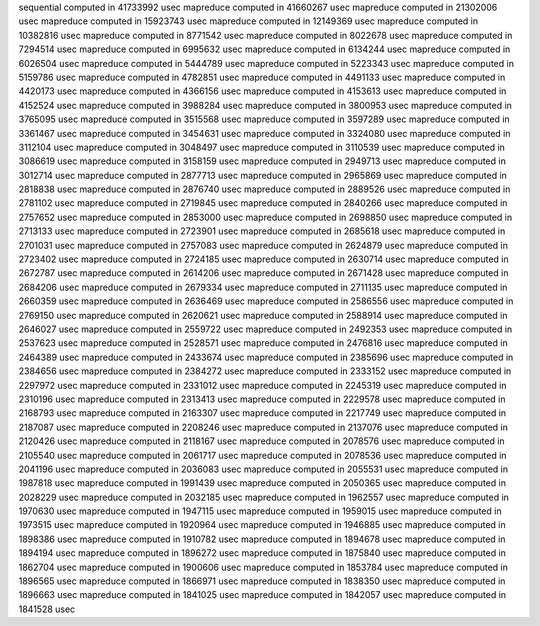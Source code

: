 sequential computed in 41733992 usec 
mapreduce computed in 41660267 usec 
mapreduce computed in 21302006 usec 
mapreduce computed in 15923743 usec 
mapreduce computed in 12149369 usec 
mapreduce computed in 10382816 usec 
mapreduce computed in 8771542 usec 
mapreduce computed in 8022678 usec 
mapreduce computed in 7294514 usec 
mapreduce computed in 6995632 usec 
mapreduce computed in 6134244 usec 
mapreduce computed in 6026504 usec 
mapreduce computed in 5444789 usec 
mapreduce computed in 5223343 usec 
mapreduce computed in 5159786 usec 
mapreduce computed in 4782851 usec 
mapreduce computed in 4491133 usec 
mapreduce computed in 4420173 usec 
mapreduce computed in 4366156 usec 
mapreduce computed in 4153613 usec 
mapreduce computed in 4152524 usec 
mapreduce computed in 3988284 usec 
mapreduce computed in 3800953 usec 
mapreduce computed in 3765095 usec 
mapreduce computed in 3515568 usec 
mapreduce computed in 3597289 usec 
mapreduce computed in 3361467 usec 
mapreduce computed in 3454631 usec 
mapreduce computed in 3324080 usec 
mapreduce computed in 3112104 usec 
mapreduce computed in 3048497 usec 
mapreduce computed in 3110539 usec 
mapreduce computed in 3086619 usec 
mapreduce computed in 3158159 usec 
mapreduce computed in 2949713 usec 
mapreduce computed in 3012714 usec 
mapreduce computed in 2877713 usec 
mapreduce computed in 2965869 usec 
mapreduce computed in 2818838 usec 
mapreduce computed in 2876740 usec 
mapreduce computed in 2889526 usec 
mapreduce computed in 2781102 usec 
mapreduce computed in 2719845 usec 
mapreduce computed in 2840266 usec 
mapreduce computed in 2757652 usec 
mapreduce computed in 2853000 usec 
mapreduce computed in 2698850 usec 
mapreduce computed in 2713133 usec 
mapreduce computed in 2723901 usec 
mapreduce computed in 2685618 usec 
mapreduce computed in 2701031 usec 
mapreduce computed in 2757083 usec 
mapreduce computed in 2624879 usec 
mapreduce computed in 2723402 usec 
mapreduce computed in 2724185 usec 
mapreduce computed in 2630714 usec 
mapreduce computed in 2672787 usec 
mapreduce computed in 2614206 usec 
mapreduce computed in 2671428 usec 
mapreduce computed in 2684206 usec 
mapreduce computed in 2679334 usec 
mapreduce computed in 2711135 usec 
mapreduce computed in 2660359 usec 
mapreduce computed in 2636469 usec 
mapreduce computed in 2586556 usec 
mapreduce computed in 2769150 usec 
mapreduce computed in 2620621 usec 
mapreduce computed in 2588914 usec 
mapreduce computed in 2646027 usec 
mapreduce computed in 2559722 usec 
mapreduce computed in 2492353 usec 
mapreduce computed in 2537623 usec 
mapreduce computed in 2528571 usec 
mapreduce computed in 2476816 usec 
mapreduce computed in 2464389 usec 
mapreduce computed in 2433674 usec 
mapreduce computed in 2385696 usec 
mapreduce computed in 2384656 usec 
mapreduce computed in 2384272 usec 
mapreduce computed in 2333152 usec 
mapreduce computed in 2297972 usec 
mapreduce computed in 2331012 usec 
mapreduce computed in 2245319 usec 
mapreduce computed in 2310196 usec 
mapreduce computed in 2313413 usec 
mapreduce computed in 2229578 usec 
mapreduce computed in 2168793 usec 
mapreduce computed in 2163307 usec 
mapreduce computed in 2217749 usec 
mapreduce computed in 2187087 usec 
mapreduce computed in 2208246 usec 
mapreduce computed in 2137076 usec 
mapreduce computed in 2120426 usec 
mapreduce computed in 2118167 usec 
mapreduce computed in 2078576 usec 
mapreduce computed in 2105540 usec 
mapreduce computed in 2061717 usec 
mapreduce computed in 2078536 usec 
mapreduce computed in 2041196 usec 
mapreduce computed in 2036083 usec 
mapreduce computed in 2055531 usec 
mapreduce computed in 1987818 usec 
mapreduce computed in 1991439 usec 
mapreduce computed in 2050365 usec 
mapreduce computed in 2028229 usec 
mapreduce computed in 2032185 usec 
mapreduce computed in 1962557 usec 
mapreduce computed in 1970630 usec 
mapreduce computed in 1947115 usec 
mapreduce computed in 1959015 usec 
mapreduce computed in 1973515 usec 
mapreduce computed in 1920964 usec 
mapreduce computed in 1946885 usec 
mapreduce computed in 1898386 usec 
mapreduce computed in 1910782 usec 
mapreduce computed in 1894678 usec 
mapreduce computed in 1894194 usec 
mapreduce computed in 1896272 usec 
mapreduce computed in 1875840 usec 
mapreduce computed in 1862704 usec 
mapreduce computed in 1900606 usec 
mapreduce computed in 1853784 usec 
mapreduce computed in 1896565 usec 
mapreduce computed in 1866971 usec 
mapreduce computed in 1838350 usec 
mapreduce computed in 1896663 usec 
mapreduce computed in 1841025 usec 
mapreduce computed in 1842057 usec 
mapreduce computed in 1841528 usec 
